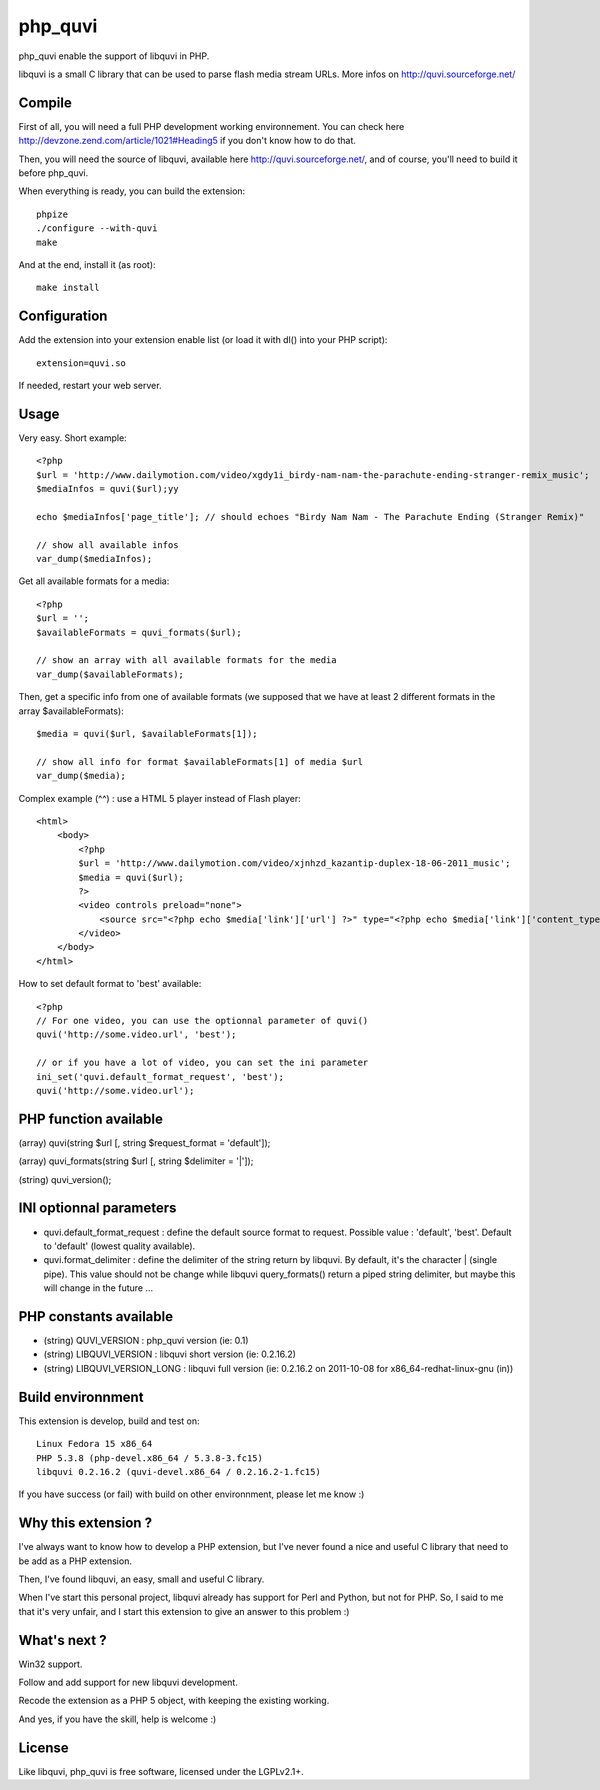 ========
php_quvi
========

php_quvi enable the support of libquvi in PHP.

libquvi is a small C library that can be used to parse flash media stream URLs. More infos on http://quvi.sourceforge.net/

-------
Compile
-------

First of all, you will need a full PHP development working environnement. You can check here http://devzone.zend.com/article/1021#Heading5 if you don't know how to do that.

Then, you will need the source of libquvi, available here http://quvi.sourceforge.net/, and of course, you'll need to build it before php_quvi.

When everything is ready, you can build the extension::

    phpize
    ./configure --with-quvi
    make

And at the end, install it (as root)::

    make install

-------------
Configuration
-------------

Add the extension into your extension enable list (or load it with dl() into your PHP script)::

    extension=quvi.so

If needed, restart your web server.

-----
Usage
-----

Very easy. Short example::

    <?php
    $url = 'http://www.dailymotion.com/video/xgdy1i_birdy-nam-nam-the-parachute-ending-stranger-remix_music';
    $mediaInfos = quvi($url);yy

    echo $mediaInfos['page_title']; // should echoes "Birdy Nam Nam - The Parachute Ending (Stranger Remix)"

    // show all available infos
    var_dump($mediaInfos);

Get all available formats for a media::

    <?php
    $url = '';
    $availableFormats = quvi_formats($url);

    // show an array with all available formats for the media
    var_dump($availableFormats);

Then, get a specific info from one of available formats (we supposed that we have at least 2 different formats in the array $availableFormats)::

    $media = quvi($url, $availableFormats[1]);

    // show all info for format $availableFormats[1] of media $url
    var_dump($media);

Complex example (^^) : use a HTML 5 player instead of Flash player::

    <html>
        <body>
            <?php
            $url = 'http://www.dailymotion.com/video/xjnhzd_kazantip-duplex-18-06-2011_music';
            $media = quvi($url);
            ?>
            <video controls preload="none">
                <source src="<?php echo $media['link']['url'] ?>" type="<?php echo $media['link']['content_type'] ?>" />
            </video>
        </body>
    </html>

How to set default format to 'best' available::

    <?php
    // For one video, you can use the optionnal parameter of quvi()
    quvi('http://some.video.url', 'best');

    // or if you have a lot of video, you can set the ini parameter
    ini_set('quvi.default_format_request', 'best');
    quvi('http://some.video.url');

----------------------
PHP function available
----------------------

(array)  quvi(string $url [, string $request_format = 'default']);

(array)  quvi_formats(string $url [, string $delimiter = '|']);

(string) quvi_version();

------------------------
INI optionnal parameters
------------------------

* quvi.default_format_request : define the default source format to request. Possible value : 'default', 'best'. Default to 'default' (lowest quality available).
* quvi.format_delimiter : define the delimiter of the string return by libquvi. By default, it's the character | (single pipe). This value should not be change while libquvi query_formats() return a piped string delimiter, but maybe this will change in the future ...

-----------------------
PHP constants available
-----------------------

* (string) QUVI_VERSION         : php_quvi version      (ie: 0.1)
* (string) LIBQUVI_VERSION      : libquvi short version (ie: 0.2.16.2)
* (string) LIBQUVI_VERSION_LONG : libquvi full version  (ie: 0.2.16.2 on 2011-10-08 for x86_64-redhat-linux-gnu (in))

------------------
Build environnment
------------------

This extension is develop, build and test on::

    Linux Fedora 15 x86_64
    PHP 5.3.8 (php-devel.x86_64 / 5.3.8-3.fc15)
    libquvi 0.2.16.2 (quvi-devel.x86_64 / 0.2.16.2-1.fc15)

If you have success (or fail) with build on other environnment, please let me know :)

--------------------
Why this extension ?
--------------------

I've always want to know how to develop a PHP extension, but I've never found a nice and useful C library that need to be add as a PHP extension.

Then, I've found libquvi, an easy, small and useful C library.

When I've start this personal project, libquvi already has support for Perl and Python, but not for PHP. So, I said to me that it's very unfair, and I start this extension to give an answer to this problem :)

-------------
What's next ?
-------------

Win32 support.

Follow and add support for new libquvi development.

Recode the extension as a PHP 5 object, with keeping the existing working.

And yes, if you have the skill, help is welcome :)

-------
License
-------

Like libquvi, php_quvi is free software, licensed under the LGPLv2.1+.
